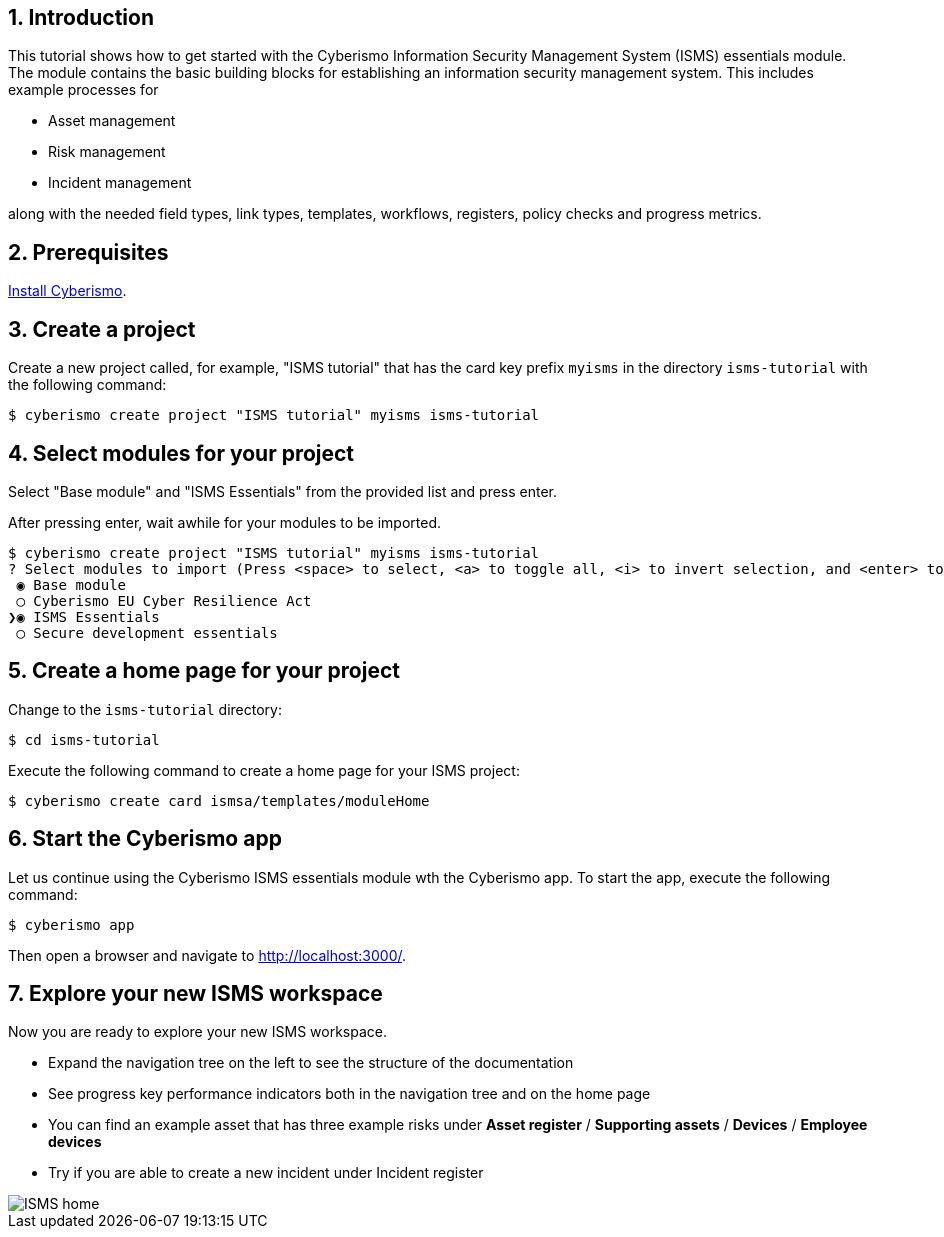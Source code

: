 :sectnums:

== Introduction

This tutorial shows how to get started with the Cyberismo Information Security Management System (ISMS) essentials module. The module contains the basic building blocks for establishing an information security management system. This includes example processes for

* Asset management
* Risk management
* Incident management

along with the needed field types, link types, templates, workflows, registers, policy checks and progress metrics.

== Prerequisites

xref:docs_13.adoc[Install Cyberismo].

== Create a project

Create a new project called, for example, "ISMS tutorial" that has the card key prefix `myisms` in the directory `isms-tutorial` with the following command:

[source,console]
----
$ cyberismo create project "ISMS tutorial" myisms isms-tutorial
----

== Select modules for your project

Select "Base module" and "ISMS Essentials" from the provided list and press enter. 

After pressing enter, wait awhile for your modules to be imported.

[source,console]
----
$ cyberismo create project "ISMS tutorial" myisms isms-tutorial
? Select modules to import (Press <space> to select, <a> to toggle all, <i> to invert selection, and <enter> to proceed)
 ◉ Base module
 ◯ Cyberismo EU Cyber Resilience Act
❯◉ ISMS Essentials
 ◯ Secure development essentials
----

== Create a home page for your project

Change to the `isms-tutorial` directory:

[source,console]
----
$ cd isms-tutorial
----

Execute the following command to create a home page for your ISMS project:

[source,console]
----
$ cyberismo create card ismsa/templates/moduleHome
----

== Start the Cyberismo app

Let us continue using the Cyberismo ISMS essentials module wth the Cyberismo app. To start the app, execute the following command:

[source,console]
----
$ cyberismo app
----

Then open a browser and navigate to http://localhost:3000/.

== Explore your new ISMS workspace

Now you are ready to explore your new ISMS workspace.

* Expand the navigation tree on the left to see the structure of the documentation
* See progress key performance indicators both in the navigation tree and on the home page
* You can find an example asset that has three example risks under *Asset register* / *Supporting assets* / *Devices* / *Employee devices*
* Try if you are able to create a new incident under Incident register

image::ISMS-home.png[]
